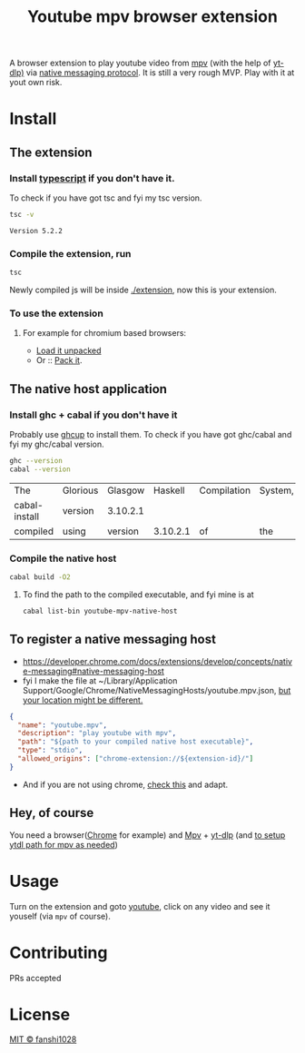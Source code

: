 #+title: Youtube mpv browser extension

A browser extension to play youtube video from [[https://mpv.io/][mpv]] (with the help of [[https://github.com/yt-dlp/yt-dlp][yt-dlp)]] via [[https://developer.chrome.com/docs/extensions/develop/concepts/native-messaging#native-messaging-host-protocol][native messaging protocol]].
It is still a very rough MVP. Play with it at yout own risk.
* Install
** The extension
*** Install [[https://www.typescriptlang.org/download][typescript]] if you don't have it.
To check if you have got tsc and fyi my tsc version.
#+begin_src bash :exports both
tsc -v
#+end_src

#+RESULTS:
: Version 5.2.2

*** Compile the extension, run
#+begin_src bash
tsc
#+end_src
Newly compiled js will be inside [[file:extension/][./extension]], now this is your extension.
*** To use the extension
**** For example for chromium based browsers:
- [[https://developer.chrome.com/docs/extensions/get-started/tutorial/hello-world#load-unpacked][Load it unpacked]]
- Or :: [[https://developer.chrome.com/docs/extensions/how-to/distribute/host-extensions#create][Pack it]].

** The native host application
*** Install ghc + cabal if you don't have it
Probably use [[https://www.haskell.org/ghcup/][ghcup]] to install them.
To check if you have got ghc/cabal and fyi my ghc/cabal version.
#+begin_src bash :exports both
ghc --version
cabal --version
#+end_src

#+RESULTS:
| The           | Glorious | Glasgow  |  Haskell | Compilation | System, | version |   9.6.3 |
| cabal-install | version  | 3.10.2.1 |          |             |         |         |         |
| compiled      | using    | version  | 3.10.2.1 | of          | the     | Cabal   | library |
*** Compile the native host
#+begin_src bash
cabal build -O2
#+end_src
**** To find the path to the compiled executable, and fyi mine is at
#+begin_src bash
cabal list-bin youtube-mpv-native-host
#+end_src

#+RESULTS:
: /Users/fanshi/Personal/chrome-extensions/youtube-mpv/dist-newstyle/build/x86_64-osx/ghc-9.6.3/youtube-mpv-native-host-0.1.0.0/x/youtube-mpv-native-host/build/youtube-mpv-native-host/youtube-mpv-native-host

** To register a native messaging host
- https://developer.chrome.com/docs/extensions/develop/concepts/native-messaging#native-messaging-host
- fyi I make the file at ~/Library/Application Support/Google/Chrome/NativeMessagingHosts/youtube.mpv.json, [[https://developer.chrome.com/docs/extensions/develop/concepts/native-messaging#native-messaging-host-location][but your location might be different.]]
#+begin_src json
{
  "name": "youtube.mpv",
  "description": "play youtube with mpv",
  "path": "${path to your compiled native host executable}",
  "type": "stdio",
  "allowed_origins": ["chrome-extension://${extension-id}/"]
}
#+end_src
- And if you are not using chrome, [[https://developer.mozilla.org/en-US/docs/Mozilla/Add-ons/WebExtensions/Chrome_incompatibilities#native_messaging][check this]] and adapt.
** Hey, of course
You need a browser([[https://www.google.com/chrome/][Chrome]] for example) and [[https://mpv.io/][Mpv]] + [[https://github.com/yt-dlp/yt-dlp/wiki/Installation][yt-dlp]] (and [[https://mpv.io/manual/stable/#options-ytdl-path][to setup ytdl path for mpv as needed]])
* Usage
Turn on the extension and goto [[https://youtube.com][youtube]], click on any video and see it youself (via =mpv= of course).
* Contributing
PRs accepted
* License
[[file:LICENSE][MIT © fanshi1028]]
